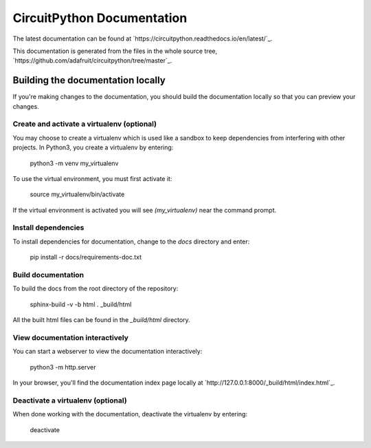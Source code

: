 CircuitPython Documentation
===========================

The latest documentation can be found at
`https://circuitpython.readthedocs.io/en/latest/`_.

This documentation is generated from the files in the whole source tree,
`https://github.com/adafruit/circuitpython/tree/master`_.

Building the documentation locally
----------------------------------

If you're making changes to the documentation, you should build the
documentation locally so that you can preview your changes.

Create and activate a virtualenv (optional)
^^^^^^^^^^^^^^^^^^^^^^^^^^^^^^^^^^^^^^^^^^^

You may choose to create a virtualenv which is used like
a sandbox to keep dependencies from interfering with other projects. In
Python3, you create a virtualenv by entering:

    python3 -m venv my_virtualenv
    
To use the virtual environment, you must first activate it:

    source my_virtualenv/bin/activate
    
If the virtual environment is activated you will see `(my_virtualenv)`
near the command prompt.
 
Install dependencies
^^^^^^^^^^^^^^^^^^^^
    
To install dependencies for documentation, change to the `docs` directory
and enter:

    pip install -r docs/requirements-doc.txt

Build documentation
^^^^^^^^^^^^^^^^^^^

To build the docs from the root directory of the repository:

    sphinx-build -v -b html . _build/html

All the built html files can be found in the `_build/html` directory.

View documentation interactively
^^^^^^^^^^^^^^^^^^^^^^^^^^^^^^^^

You can start a webserver to view the documentation interactively:

    python3 -m http.server

In your browser, you'll find the documentation index page locally at
`http://127.0.0.1:8000/_build/html/index.html`_.

Deactivate a virtualenv (optional)
^^^^^^^^^^^^^^^^^^^^^^^^^^^^^^^^^^

When done working with the documentation, deactivate the virtualenv by
entering:

    deactivate
